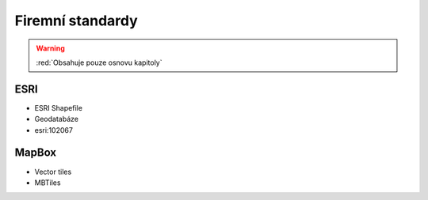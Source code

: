 .. _firmy-standardy:

=================
Firemní standardy
=================

.. warning:: :red:`Obsahuje pouze osnovu kapitoly`

ESRI
----

* ESRI Shapefile
* Geodatabáze
* esri:102067

MapBox
------
* Vector tiles
* MBTiles

